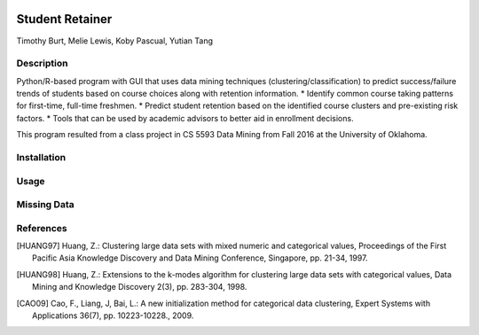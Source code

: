 .. image:: https://img.shields.io/github/license/mashape/apistatus.svg
    :target: https://github.com/tab10/student_retainer/LICENSE
    :alt: MIT License

Student Retainer
================
Timothy Burt, Melie Lewis, Koby Pascual, Yutian Tang

Description
-----------

Python/R-based program with GUI that uses data mining techniques (clustering/classification) to predict success/failure trends of
students based on course choices along with retention information.
* Identify common course taking patterns for first-time, full-time freshmen.
* Predict student retention based on the identified course clusters and pre-existing risk factors.
* Tools that can be used by academic advisors to better aid in enrollment decisions.

This program resulted from a class project in CS 5593 Data Mining from Fall 2016 at the University of Oklahoma.

Installation
------------

Usage
-----

Missing Data
------------

References
----------

.. [HUANG97] Huang, Z.: Clustering large data sets with mixed numeric and
   categorical values, Proceedings of the First Pacific Asia Knowledge
   Discovery and Data Mining Conference, Singapore, pp. 21-34, 1997.

.. [HUANG98] Huang, Z.: Extensions to the k-modes algorithm for clustering
   large data sets with categorical values, Data Mining and Knowledge
   Discovery 2(3), pp. 283-304, 1998.

.. [CAO09] Cao, F., Liang, J, Bai, L.: A new initialization method for
   categorical data clustering, Expert Systems with Applications 36(7),
   pp. 10223-10228., 2009.
